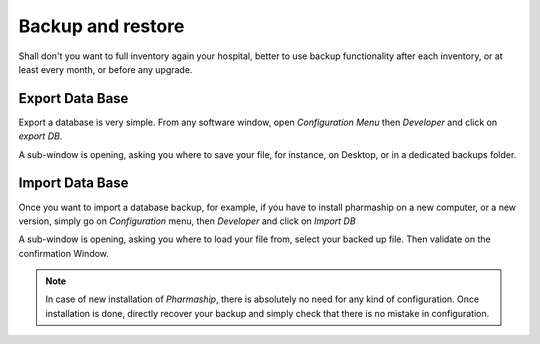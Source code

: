Backup and restore
------------------

Shall don't you want to full inventory again your hospital, better to use backup functionality after each inventory, or at least every month, or before any upgrade.

Export Data Base
~~~~~~~~~~~~~~~~

Export a database is very simple. From any software window, open *Configuration Menu* then *Developer* and click on *export DB*.

.. image:: ../_static/manual/backup/backupmenu.png
   :width: 600px
   :align: center
   :alt: Backup Database Menu

A sub-window is opening, asking you where to save your file, for instance, on Desktop, or in a dedicated backups folder.

.. image:: ../_static/manual/backup/savebackup.png
   :width: 600px
   :align: center
   :alt: Save Backup

.. TODO: L'adresse d'enregistrement des backup n'est pas prise en compte, au moins sous MacOS, ça part directement dans le dossier src de pharmaship.

Import Data Base
~~~~~~~~~~~~~~~~

Once you want to import a database backup, for example, if you have to install pharmaship on a new computer, or a new
version, simply go on *Configuration* menu, then *Developer* and click on *Import DB*

.. image:: ../_static/manual/backup/importbackupmenu.png
   :width: 600px
   :align: center
   :alt: Import Backup Database Menu

A sub-window is opening, asking you where to load your file from, select your backed up file.
Then validate on the confirmation Window.

.. Note:: In case of new installation of *Pharmaship*, there is absolutely no need for any kind of configuration. Once installation is done, directly recover your backup and simply check that there is no mistake in configuration.

.. Todo: Vesssel configuration is not exported / imported during backup operation ?